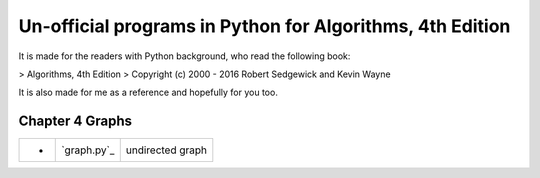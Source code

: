 Un-official programs in Python for Algorithms, 4th Edition
================================================================================

It is made for the readers with Python background, who read the following
book:

> Algorithms, 4th Edition
> Copyright (c) 2000 - 2016 Robert Sedgewick and Kevin Wayne

It is also made for me as a reference and hopefully for you too.

Chapter 4 Graphs
--------------------------------------------------------------------------------

===== =============  ========================
-     `graph.py`_    undirected graph
===== =============  ========================

.. `graph.py`: example_code_in_python/graph.py
